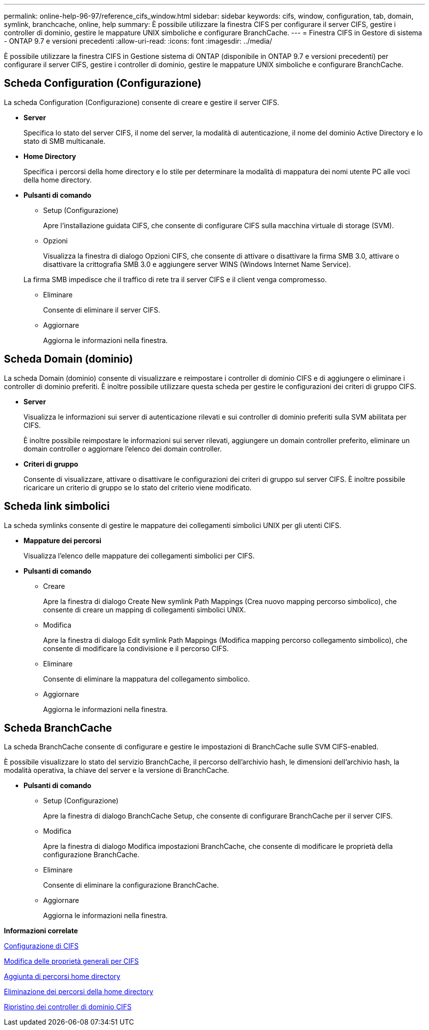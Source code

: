 ---
permalink: online-help-96-97/reference_cifs_window.html 
sidebar: sidebar 
keywords: cifs, window, configuration, tab, domain, symlink, branchcache, online, help 
summary: È possibile utilizzare la finestra CIFS per configurare il server CIFS, gestire i controller di dominio, gestire le mappature UNIX simboliche e configurare BranchCache. 
---
= Finestra CIFS in Gestore di sistema - ONTAP 9.7 e versioni precedenti
:allow-uri-read: 
:icons: font
:imagesdir: ../media/


[role="lead"]
È possibile utilizzare la finestra CIFS in Gestione sistema di ONTAP (disponibile in ONTAP 9.7 e versioni precedenti) per configurare il server CIFS, gestire i controller di dominio, gestire le mappature UNIX simboliche e configurare BranchCache.



== Scheda Configuration (Configurazione)

La scheda Configuration (Configurazione) consente di creare e gestire il server CIFS.

* *Server*
+
Specifica lo stato del server CIFS, il nome del server, la modalità di autenticazione, il nome del dominio Active Directory e lo stato di SMB multicanale.

* *Home Directory*
+
Specifica i percorsi della home directory e lo stile per determinare la modalità di mappatura dei nomi utente PC alle voci della home directory.

* *Pulsanti di comando*
+
** Setup (Configurazione)
+
Apre l'installazione guidata CIFS, che consente di configurare CIFS sulla macchina virtuale di storage (SVM).

** Opzioni
+
Visualizza la finestra di dialogo Opzioni CIFS, che consente di attivare o disattivare la firma SMB 3.0, attivare o disattivare la crittografia SMB 3.0 e aggiungere server WINS (Windows Internet Name Service).

+
La firma SMB impedisce che il traffico di rete tra il server CIFS e il client venga compromesso.

** Eliminare
+
Consente di eliminare il server CIFS.

** Aggiornare
+
Aggiorna le informazioni nella finestra.







== Scheda Domain (dominio)

La scheda Domain (dominio) consente di visualizzare e reimpostare i controller di dominio CIFS e di aggiungere o eliminare i controller di dominio preferiti. È inoltre possibile utilizzare questa scheda per gestire le configurazioni dei criteri di gruppo CIFS.

* *Server*
+
Visualizza le informazioni sui server di autenticazione rilevati e sui controller di dominio preferiti sulla SVM abilitata per CIFS.

+
È inoltre possibile reimpostare le informazioni sui server rilevati, aggiungere un domain controller preferito, eliminare un domain controller o aggiornare l'elenco dei domain controller.

* *Criteri di gruppo*
+
Consente di visualizzare, attivare o disattivare le configurazioni dei criteri di gruppo sul server CIFS. È inoltre possibile ricaricare un criterio di gruppo se lo stato del criterio viene modificato.





== Scheda link simbolici

La scheda symlinks consente di gestire le mappature dei collegamenti simbolici UNIX per gli utenti CIFS.

* *Mappature dei percorsi*
+
Visualizza l'elenco delle mappature dei collegamenti simbolici per CIFS.

* *Pulsanti di comando*
+
** Creare
+
Apre la finestra di dialogo Create New symlink Path Mappings (Crea nuovo mapping percorso simbolico), che consente di creare un mapping di collegamenti simbolici UNIX.

** Modifica
+
Apre la finestra di dialogo Edit symlink Path Mappings (Modifica mapping percorso collegamento simbolico), che consente di modificare la condivisione e il percorso CIFS.

** Eliminare
+
Consente di eliminare la mappatura del collegamento simbolico.

** Aggiornare
+
Aggiorna le informazioni nella finestra.







== Scheda BranchCache

La scheda BranchCache consente di configurare e gestire le impostazioni di BranchCache sulle SVM CIFS-enabled.

È possibile visualizzare lo stato del servizio BranchCache, il percorso dell'archivio hash, le dimensioni dell'archivio hash, la modalità operativa, la chiave del server e la versione di BranchCache.

* *Pulsanti di comando*
+
** Setup (Configurazione)
+
Apre la finestra di dialogo BranchCache Setup, che consente di configurare BranchCache per il server CIFS.

** Modifica
+
Apre la finestra di dialogo Modifica impostazioni BranchCache, che consente di modificare le proprietà della configurazione BranchCache.

** Eliminare
+
Consente di eliminare la configurazione BranchCache.

** Aggiornare
+
Aggiorna le informazioni nella finestra.





*Informazioni correlate*

xref:task_setting_up_cifs.adoc[Configurazione di CIFS]

xref:task_editing_cifs_general_properties.adoc[Modifica delle proprietà generali per CIFS]

xref:task_adding_home_directory_paths.adoc[Aggiunta di percorsi home directory]

xref:task_deleting_home_directory_paths.adoc[Eliminazione dei percorsi della home directory]

xref:task_resetting_cifs_domain_controllers.adoc[Ripristino dei controller di dominio CIFS]
